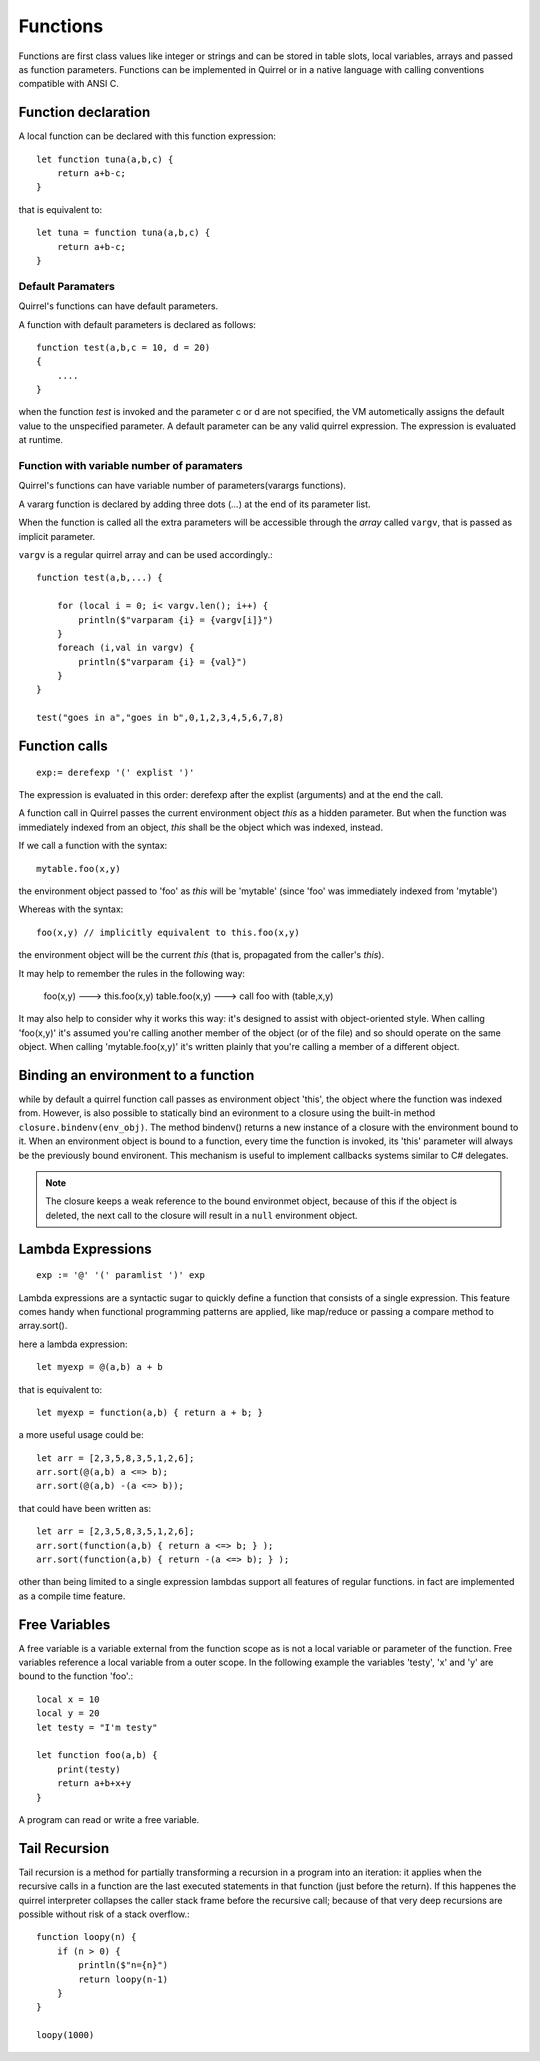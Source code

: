 .. _functions:


=================
Functions
=================

.. index::
    single: Functions

Functions are first class values like integer or strings and can be stored in table slots,
local variables, arrays and passed as function parameters.
Functions can be implemented in Quirrel or in a native language with calling conventions
compatible with ANSI C.

--------------------
Function declaration
--------------------

.. index::
    single: Function Declaration

A local function can be declared with this function expression::

    let function tuna(a,b,c) {
        return a+b-c;
    }

that is equivalent to::

    let tuna = function tuna(a,b,c) {
        return a+b-c;
    }


^^^^^^^^^^^^^^^^^^
Default Paramaters
^^^^^^^^^^^^^^^^^^

.. index::
    single: Function Default Paramaters

Quirrel's functions can have default parameters.

A function with default parameters is declared as follows: ::

    function test(a,b,c = 10, d = 20)
    {
        ....
    }

when the function *test* is invoked and the parameter c or d are not specified,
the VM autometically assigns the default value to the unspecified parameter. A default parameter can be
any valid quirrel expression. The expression is evaluated at runtime.

^^^^^^^^^^^^^^^^^^^^^^^^^^^^^^^^^^^^^^^^^^^
Function with variable number of paramaters
^^^^^^^^^^^^^^^^^^^^^^^^^^^^^^^^^^^^^^^^^^^

.. index::
    single: Function with variable number of paramaters

Quirrel's functions can have variable number of parameters(varargs functions).

A vararg function is declared by adding three dots (`...`) at the end of its parameter list.

When the function is called all the extra parameters will be accessible through the *array*
called ``vargv``, that is passed as implicit parameter.

``vargv`` is a regular quirrel array and can be used accordingly.::

    function test(a,b,...) {

        for (local i = 0; i< vargv.len(); i++) {
            println($"varparam {i} = {vargv[i]}")
        }
        foreach (i,val in vargv) {
            println($"varparam {i} = {val}")
        }
    }

    test("goes in a","goes in b",0,1,2,3,4,5,6,7,8)

---------------
Function calls
---------------

.. index::
    single: Function calls

::

    exp:= derefexp '(' explist ')'

The expression is evaluated in this order: derefexp after the explist (arguments) and at
the end the call.

A function call in Quirrel passes the current environment object *this* as a hidden parameter.
But when the function was immediately indexed from an object, *this* shall be the object
which was indexed, instead.

If we call a function with the syntax::

    mytable.foo(x,y)

the environment object passed to 'foo' as *this* will be 'mytable' (since 'foo' was immediately indexed from 'mytable')

Whereas with the syntax::

    foo(x,y) // implicitly equivalent to this.foo(x,y)

the environment object will be the current *this* (that is, propagated from the caller's *this*).

It may help to remember the rules in the following way:

    foo(x,y) ---> this.foo(x,y)
    table.foo(x,y) ---> call foo with (table,x,y)

It may also help to consider why it works this way: it's designed to assist with object-oriented style.
When calling 'foo(x,y)' it's assumed you're calling another member of the object (or of the file) and
so should operate on the same object.
When calling 'mytable.foo(x,y)' it's written plainly that you're calling a member of a different object.

---------------------------------------------
Binding an environment to a function
---------------------------------------------

.. index::
    single: Binding an environment to a function

while by default a quirrel function call passes as environment object 'this', the object
where the function was indexed from. However, is also possible to statically bind an evironment to a
closure using the built-in method ``closure.bindenv(env_obj)``.
The method bindenv() returns a new instance of a closure with the environment bound to it.
When an environment object is bound to a function, every time the function is invoked, its
'this' parameter will always be the previously bound environent.
This mechanism is useful to implement callbacks systems similar to C# delegates.

.. note:: The closure keeps a weak reference to the bound environmet object, because of this if
          the object is deleted, the next call to the closure will result in a ``null``
          environment object.

---------------------------------------------
Lambda Expressions
---------------------------------------------

.. index::
    single: Lambda Expressions

::

    exp := '@' '(' paramlist ')' exp

Lambda expressions are a syntactic sugar to quickly define a function that consists of a single expression.
This feature comes handy when functional programming patterns are applied, like map/reduce or passing a compare method to
array.sort().

here a lambda expression::

    let myexp = @(a,b) a + b

that is equivalent to::

    let myexp = function(a,b) { return a + b; }

a more useful usage could be::

    let arr = [2,3,5,8,3,5,1,2,6];
    arr.sort(@(a,b) a <=> b);
    arr.sort(@(a,b) -(a <=> b));

that could have been written as::

    let arr = [2,3,5,8,3,5,1,2,6];
    arr.sort(function(a,b) { return a <=> b; } );
    arr.sort(function(a,b) { return -(a <=> b); } );

other than being limited to a single expression lambdas support all features of regular functions.
in fact are implemented as a compile time feature.

---------------------------------------------
Free Variables
---------------------------------------------

.. index::
    single: Free Variables

A free variable is a variable external from the function scope as is not a local variable
or parameter of the function.
Free variables reference a local variable from a outer scope.
In the following example the variables 'testy', 'x' and 'y' are bound to the function 'foo'.::

    local x = 10
    local y = 20
    let testy = "I'm testy"

    let function foo(a,b) {
        print(testy)
        return a+b+x+y
    }

A program can read or write a free variable.

---------------------------------------------
Tail Recursion
---------------------------------------------

.. index::
    single: Tail Recursion

Tail recursion is a method for partially transforming a recursion in a program into an
iteration: it applies when the recursive calls in a function are the last executed
statements in that function (just before the return).
If this happenes the quirrel interpreter collapses the caller stack frame before the
recursive call; because of that very deep recursions are possible without risk of a stack
overflow.::

    function loopy(n) {
        if (n > 0) {
            println($"n={n}")
            return loopy(n-1)
        }
    }

    loopy(1000)

